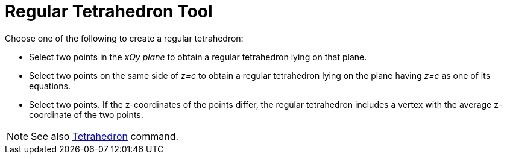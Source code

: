 = Regular Tetrahedron Tool
:page-en: tools/Regular_Tetrahedron
ifdef::env-github[:imagesdir: /en/modules/ROOT/assets/images]

Choose one of the following to create a regular tetrahedron:

* Select two points in the _xOy plane_ to obtain a regular tetrahedron lying on that plane.
* Select two points on the same side of _z=c_ to obtain a regular tetrahedron lying on the plane having _z=c_ as one of
its equations.
* Select two points. If the z-coordinates of the points differ, the regular tetrahedron includes a vertex with the average z-coordinate of the two points.

[NOTE]
====

See also xref:/commands/Tetrahedron.adoc[Tetrahedron] command.

====
